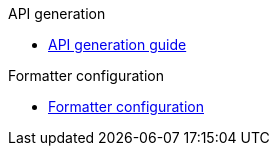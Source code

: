 .API generation
** xref:schemes:api.adoc[API generation guide]

.Formatter configuration
** xref:schemes:formatter.adoc[Formatter configuration]
